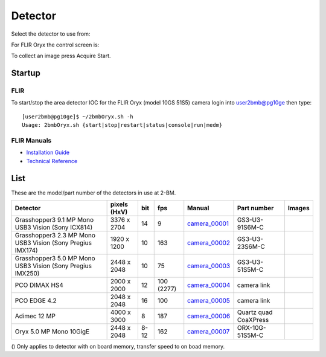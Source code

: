 Detector
========

Select the detector to use from:

.. image:: ../img/item_002.png 
   :width: 128px
   :align: center
   :alt: tomo_user

For FLIR Oryx the control screen is:

.. image:: ../img/item_003.png 
   :width: 720px
   :align: center
   :alt: tomo_user

To collect an image press Acquire Start.

Startup
-------

FLIR
~~~~

.. contents:: 
   :local:

To start/stop the area detector IOC for the FLIR Oryx (model 10GS 51S5) camera login into user2bmb@pg10ge then type::

    [user2bmb@pg10ge]$ ~/2bmbOryx.sh -h
    Usage: 2bmbOryx.sh {start|stop|restart|status|console|run|medm}

FLIR Manuals
~~~~~~~~~~~~

- `Installation Guide <https://anl.box.com/s/7pe793z5x9cspayqimscavzqhdcc9og7>`_
- `Technical Reference <https://anl.box.com/s/iyysb20lkr9uwbbefy3s0n2pkq3lyktq>`_

List
----

.. contents:: 
   :local:

These are the model/part number of the detectors in use at 2-BM. 

.. _camera_00001:  https://www.ptgrey.com/grasshopper3-91mp-mono-usb3-vision-sony-icx814-camera        
.. _camera_00002:  https://www.ptgrey.com/grasshopper3-23-mp-mono-usb3-vision-sony-pregius-imx174-camera        
.. _camera_00003:  https://www.ptgrey.com/grasshopper3-50-mp-mono-usb3-vision-sony-pregius-imx250         
.. _camera_00004:  http://www.pco.de/fileadmin/user_upload/pco-product_sheets/pco.dimax_hs_data_sheet.pdf       
.. _camera_00005:  https://www.pco.de/scmos-cameras/pcoedge-42/       
.. _camera_00006:  http://www.adimec.com/en/Service_Menu/Industrial_camera_products/High_performance_cameras_for_the_machine_vision_applications/QUARTZ_series_High_speed_CMOS_global_shutter_cameras/Quartz_quad_CoaXPress_12_Megapixels_187fps   
.. _camera_00007:  https://www.ptgrey.com/oryx-50-mp-mono-10gige-sony-imx250         

.. |d00001| image:: ../img/dimax_01.png
   :width: 20px
   :alt: dimax_01


.. |d00002| image:: ../img/dimax_02.png
   :width: 20px
   :alt: dimax_02


.. |d00003| image:: ../img/dimax_03.png
   :width: 20px
   :alt: dimax_03


.. |d00004| image:: ../img/flir.png
   :width: 20px
   :alt: flir


+-------------------------------------------------------------+--------------+---------+------------+--------------------+-----------------------+-----------------------------+
|                   Detector                                  | pixels (HxV) |   bit   | fps        |      Manual        | Part number           |       Images                |
+=============================================================+==============+=========+============+====================+=======================+=============================+
| Grasshopper3 9.1 MP Mono USB3 Vision (Sony ICX814)          | 3376 x 2704  | 14      | 9          |     camera_00001_  | GS3-U3-91S6M-C        |                             |
+-------------------------------------------------------------+--------------+---------+------------+--------------------+-----------------------+-----------------------------+
| Grasshopper3 2.3 MP Mono USB3 Vision (Sony Pregius IMX174)  | 1920 x 1200  | 10      | 163        |     camera_00002_  | GS3-U3-23S6M-C        |                             |
+-------------------------------------------------------------+--------------+---------+------------+--------------------+-----------------------+-----------------------------+
| Grasshopper3 5.0 MP Mono USB3 Vision (Sony Pregius IMX250)  | 2448 x 2048  | 10      | 75         |     camera_00003_  | GS3-U3-51S5M-C        |                             |
+-------------------------------------------------------------+--------------+---------+------------+--------------------+-----------------------+-----------------------------+
| PCO DIMAX HS4                                               | 2000 x 2000  | 12      | 100 (2277) |     camera_00004_  | camera link           |  |d00001| |d00002| |d00003| |
+-------------------------------------------------------------+--------------+---------+------------+--------------------+-----------------------+-----------------------------+
| PCO EDGE 4.2                                                | 2048 x 2048  | 16      | 100        |     camera_00005_  | camera link           |                             |
+-------------------------------------------------------------+--------------+---------+------------+--------------------+-----------------------+-----------------------------+
| Adimec 12 MP                                                | 4000 x 3000  | 8       | 187        |     camera_00006_  | Quartz quad CoaXPress |                             |
+-------------------------------------------------------------+--------------+---------+------------+--------------------+-----------------------+-----------------------------+
| Oryx 5.0 MP Mono 10GigE                                     | 2448 x 2048  | 8-12    | 162        |     camera_00007_  | ORX-10G-51S5M-C       |           |d00004|          |
+-------------------------------------------------------------+--------------+---------+------------+--------------------+-----------------------+-----------------------------+


() Only applies to detector with on board memory, transfer speed to on boad memory. 